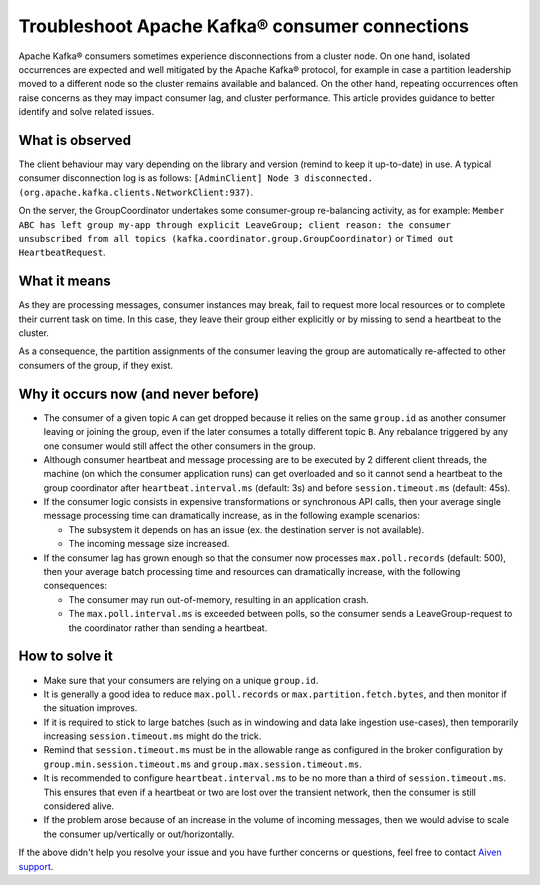 Troubleshoot Apache Kafka® consumer connections
#####################################################

Apache Kafka® consumers sometimes experience disconnections from a cluster node. On one hand, isolated occurrences are expected and well mitigated by the Apache Kafka® protocol, for example in case a partition leadership moved to a different node so the cluster remains available and balanced. On the other hand, repeating occurrences often raise concerns as they may impact consumer lag, and cluster performance. This article provides guidance to better identify and solve related issues.

What is observed
----------------
The client behaviour may vary depending on the library and version (remind to keep it up-to-date) in use. A typical consumer disconnection log is as follows:
``[AdminClient] Node 3 disconnected. (org.apache.kafka.clients.NetworkClient:937)``.

On the server, the GroupCoordinator undertakes some consumer-group re-balancing activity, as for example:
``Member ABC has left group my-app through explicit LeaveGroup; client reason: the consumer unsubscribed from all topics (kafka.coordinator.group.GroupCoordinator)`` or ``Timed out HeartbeatRequest``.

What it means
-------------
As they are processing messages, consumer instances may break, fail to request more local resources or to complete their current task on time. In this case, they leave their group either explicitly or by missing to send a heartbeat to the cluster.
    
As a consequence, the partition assignments of the consumer leaving the group are automatically re-affected to other consumers of the group, if they exist.

Why it occurs now (and never before)
--------------------------------------------------
* The consumer of a given topic ``A`` can get dropped because it relies on the same ``group.id`` as another consumer leaving or joining the group, even if the later consumes a totally different topic ``B``. Any rebalance triggered by any one consumer would still affect the other consumers in the group.
* Although consumer heartbeat and message processing are to be executed by 2 different client threads, the machine (on which the consumer application runs) can get overloaded and so it cannot send a heartbeat to the group coordinator after ``heartbeat.interval.ms`` (default: 3s) and before ``session.timeout.ms`` (default: 45s).
* If the consumer logic consists in expensive transformations or synchronous API calls, then your average single message processing time can dramatically increase, as in the following example scenarios:

  - The subsystem it depends on has an issue (ex. the destination server is not available).
  - The incoming message size increased.

* If the consumer lag has grown enough so that the consumer now processes ``max.poll.records`` (default: 500), then your average batch processing time and resources can dramatically increase, with the following consequences:

  - The consumer may run out-of-memory, resulting in an application crash.
  - The ``max.poll.interval.ms`` is exceeded between polls, so the consumer sends a LeaveGroup-request to the coordinator rather than sending a heartbeat.

How to solve it
---------------
* Make sure that your consumers are relying on a unique ``group.id``.
* It is generally a good idea to reduce ``max.poll.records`` or ``max.partition.fetch.bytes``, and then monitor if the situation improves.
* If it is required to stick to large batches (such as in windowing and data lake ingestion use-cases), then temporarily increasing ``session.timeout.ms`` might do the trick.
* Remind that ``session.timeout.ms`` must be in the allowable range as configured in the broker configuration by ``group.min.session.timeout.ms`` and ``group.max.session.timeout.ms``.
* It is recommended to configure ``heartbeat.interval.ms`` to be no more than a third of ``session.timeout.ms``. This ensures that even if a heartbeat or two are lost over the transient network, then the consumer is still considered alive.
* If the problem arose because of an increase in the volume of incoming messages, then we would advise to scale the consumer up/vertically or out/horizontally.

If the above didn't help you resolve your issue and you have further concerns or questions, feel free to contact `Aiven support <mailto:support@aiven.io>`_. 
